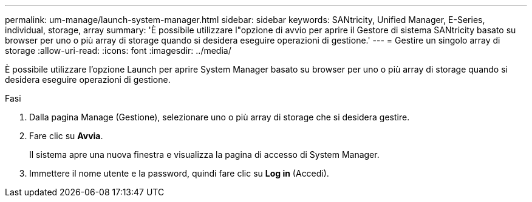 ---
permalink: um-manage/launch-system-manager.html 
sidebar: sidebar 
keywords: SANtricity, Unified Manager, E-Series, individual, storage, array 
summary: 'È possibile utilizzare l"opzione di avvio per aprire il Gestore di sistema SANtricity basato su browser per uno o più array di storage quando si desidera eseguire operazioni di gestione.' 
---
= Gestire un singolo array di storage
:allow-uri-read: 
:icons: font
:imagesdir: ../media/


[role="lead"]
È possibile utilizzare l'opzione Launch per aprire System Manager basato su browser per uno o più array di storage quando si desidera eseguire operazioni di gestione.

.Fasi
. Dalla pagina Manage (Gestione), selezionare uno o più array di storage che si desidera gestire.
. Fare clic su *Avvia*.
+
Il sistema apre una nuova finestra e visualizza la pagina di accesso di System Manager.

. Immettere il nome utente e la password, quindi fare clic su *Log in* (Accedi).

